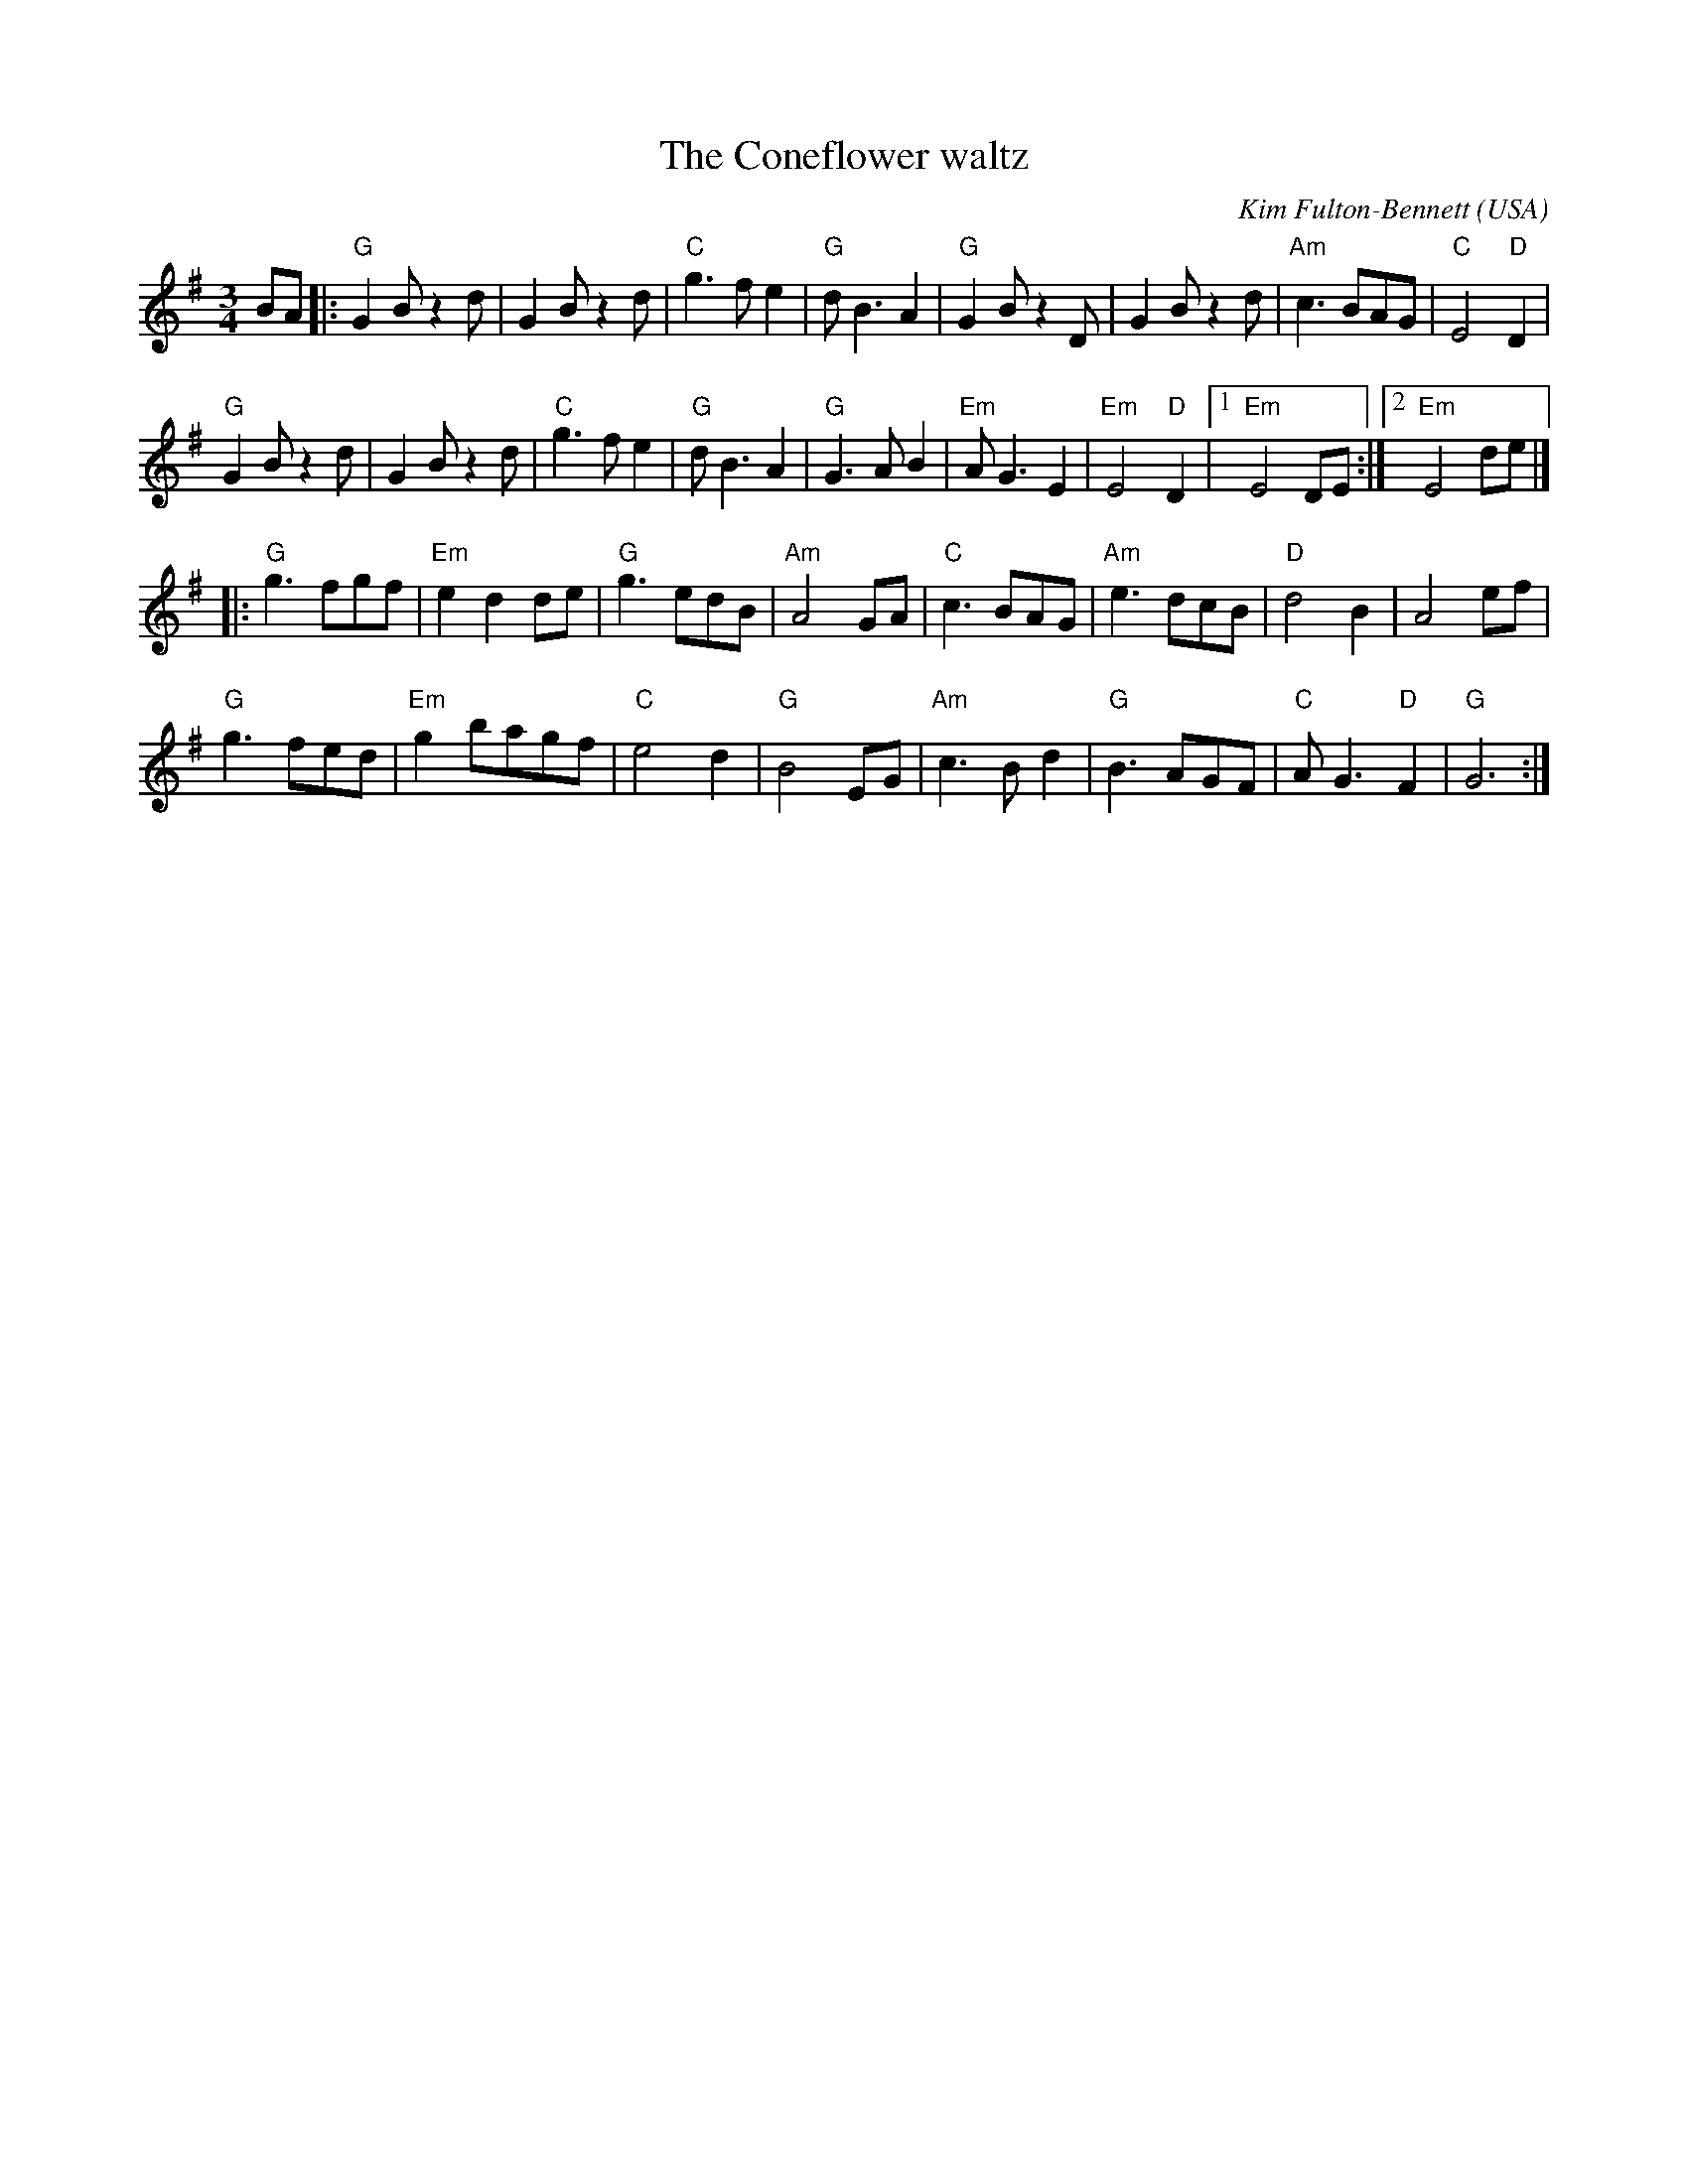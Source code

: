 X:915
T:The Coneflower waltz
R:Waltz
O:USA
C:Kim Fulton-Bennett
S:Kim Fulton-Bennett
Z:Transcription, chords:Mike Long
M:3/4
L:1/4
K:G
B/A/|:\
"G"GB/z d/|GB/z d/|"C"g>fe|"G"d<BA|\
"G"GB/z D/|GB/z d/|"Am"c>BA/G/|"C"E2"D"D|
"G"GB/z d/|GB/z d/|"C"g>fe|"G"d<BA|\
"G"G>AB|"Em"A<GE|"Em"E2"D"D|[1 "Em"E2D/E/:|[2 "Em"E2d/e/|]
|:"G"g>fg/f/|"Em"edd/e/|"G"g>ed/B/|"Am"A2G/A/|\
"C"c>BA/G/|"Am"e>dc/B/|"D"d2B|A2e/f/|
"G"g>fe/d/|"Em"gb/a/g/f/|"C"e2d|"G"B2E/G/|\
"Am"c>Bd|"G"B>AG/F/|"C"A<G"D"F|"G"G3:|
